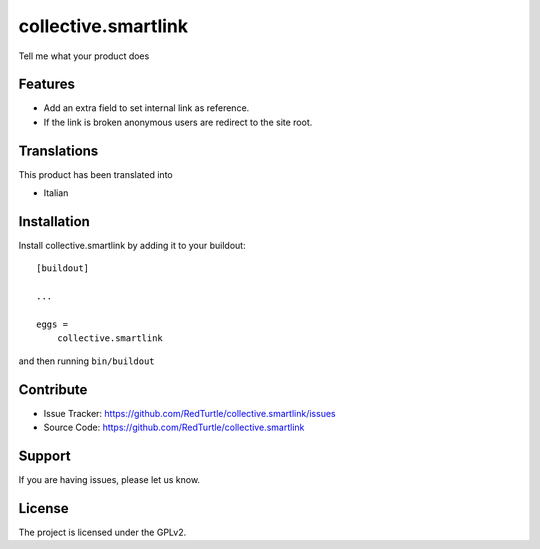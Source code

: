 .. This README is meant for consumption by humans and pypi. Pypi can render rst files so please do not use Sphinx features.
   If you want to learn more about writing documentation, please check out: http://docs.plone.org/about/documentation_styleguide_addons.html
   This text does not appear on pypi or github. It is a comment.

==============================================================================
collective.smartlink
==============================================================================

Tell me what your product does

Features
--------

- Add an extra field to set internal link as reference.
- If the link is broken anonymous users are redirect to the site root.



Translations
------------

This product has been translated into

- Italian


Installation
------------

Install collective.smartlink by adding it to your buildout::

    [buildout]

    ...

    eggs =
        collective.smartlink


and then running ``bin/buildout``


Contribute
----------

- Issue Tracker: https://github.com/RedTurtle/collective.smartlink/issues
- Source Code: https://github.com/RedTurtle/collective.smartlink


Support
-------

If you are having issues, please let us know.


License
-------

The project is licensed under the GPLv2.
